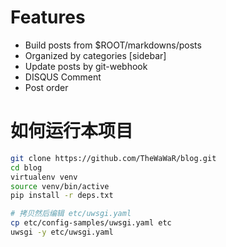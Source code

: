 
* Features
+ Build posts from $ROOT/markdowns/posts
+ Organized by categories [sidebar]
+ Update posts by git-webhook
+ DISQUS Comment
+ Post order
  

* 如何运行本项目

#+BEGIN_SRC bash
git clone https://github.com/TheWaWaR/blog.git
cd blog
virtualenv venv
source venv/bin/active
pip install -r deps.txt

# 拷贝然后编辑 etc/uwsgi.yaml
cp etc/config-samples/uwsgi.yaml etc
uwsgi -y etc/uwsgi.yaml
#+END_SRC

